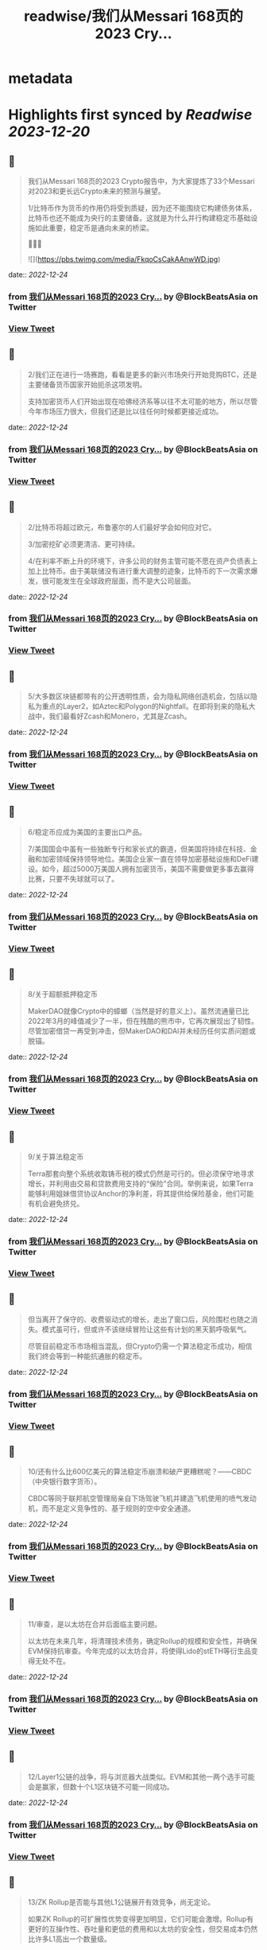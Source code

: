 :PROPERTIES:
:title: readwise/我们从Messari 168页的2023 Cry...
:END:


* metadata
:PROPERTIES:
:author: [[BlockBeatsAsia on Twitter]]
:full-title: "我们从Messari 168页的2023 Cry..."
:category: [[tweets]]
:url: https://twitter.com/BlockBeatsAsia/status/1606291444687409155
:image-url: https://pbs.twimg.com/profile_images/1588454205739929600/i4el9P5L.jpg
:END:

* Highlights first synced by [[Readwise]] [[2023-12-20]]
** 📌
#+BEGIN_QUOTE
我们从Messari 168页的2023 Crypto报告中，为大家提炼了33个Messari对2023和更长远Crypto未来的预测与展望。

1/比特币作为货币的作用仍将受到质疑，因为还不能围绕它构建债务体系，比特币也还不能成为央行的主要储备。这就是为什么并行构建稳定币基础设施如此重要，稳定币是通向未来的桥梁。

📜📜📜 

![](https://pbs.twimg.com/media/FkqoCsCakAAnwWD.jpg) 
#+END_QUOTE
    date:: [[2022-12-24]]
*** from _我们从Messari 168页的2023 Cry..._ by @BlockBeatsAsia on Twitter
*** [[https://twitter.com/BlockBeatsAsia/status/1606291444687409155][View Tweet]]
** 📌
#+BEGIN_QUOTE
2/我们正在进行一场赛跑，看看是更多的新兴市场央行开始竞购BTC，还是主要储备货币国家开始扼杀这项发明。

支持加密货币人们开始出现在哈佛经济系等以往不太可能的地方，所以尽管今年市场压力很大，但我们还是比以往任何时候都更接近成功。 
#+END_QUOTE
    date:: [[2022-12-24]]
*** from _我们从Messari 168页的2023 Cry..._ by @BlockBeatsAsia on Twitter
*** [[https://twitter.com/BlockBeatsAsia/status/1606291448378413057][View Tweet]]
** 📌
#+BEGIN_QUOTE
2/比特币将超过欧元，布鲁塞尔的人们最好学会如何应对它。

3/加密挖矿必须更清洁、更可持续。

4/在利率不断上升的环境下，许多公司的财务主管可能不愿在资产负债表上加上比特币。由于美联储没有进行重大调整的迹象，比特币的下一次需求爆发，很可能发生在全球政府层面，而不是大公司层面。 
#+END_QUOTE
    date:: [[2022-12-24]]
*** from _我们从Messari 168页的2023 Cry..._ by @BlockBeatsAsia on Twitter
*** [[https://twitter.com/BlockBeatsAsia/status/1606291450949505025][View Tweet]]
** 📌
#+BEGIN_QUOTE
5/大多数区块链都带有的公开透明性质，会为隐私网络创造机会，包括以隐私为重点的Layer2，如Aztec和Polygon的Nightfall。在即将到来的隐私大战中，我们最看好Zcash和Monero，尤其是Zcash。 
#+END_QUOTE
    date:: [[2022-12-24]]
*** from _我们从Messari 168页的2023 Cry..._ by @BlockBeatsAsia on Twitter
*** [[https://twitter.com/BlockBeatsAsia/status/1606291453575053318][View Tweet]]
** 📌
#+BEGIN_QUOTE
6/稳定币应成为美国的主要出口产品。

7/美国国会中虽有一些独断专行和家长式的霸道，但美国将持续在科技、金融和加密领域保持领导地位。美国企业家一直在领导加密基础设施和DeFi建设。如今，超过5000万美国人拥有加密货币，美国不需要做更多事去赢得比赛，只要不失球就可以了。 
#+END_QUOTE
    date:: [[2022-12-24]]
*** from _我们从Messari 168页的2023 Cry..._ by @BlockBeatsAsia on Twitter
*** [[https://twitter.com/BlockBeatsAsia/status/1606291456121085953][View Tweet]]
** 📌
#+BEGIN_QUOTE
8/关于超额抵押稳定币

MakerDAO就像Crypto中的蟑螂（当然是好的意义上）。虽然流通量已比2022年3月的峰值减少了一半，但在残酷的熊市中，它再次展现出了韧性。尽管加密借贷一再受到冲击，但MakerDAO和DAI并未经历任何实质问题或脱锚。 
#+END_QUOTE
    date:: [[2022-12-24]]
*** from _我们从Messari 168页的2023 Cry..._ by @BlockBeatsAsia on Twitter
*** [[https://twitter.com/BlockBeatsAsia/status/1606291458620809217][View Tweet]]
** 📌
#+BEGIN_QUOTE
9/关于算法稳定币

Terra那套向整个系统收取铸币税的模式仍然是可行的。但必须保守地寻求增长，并利用由交易和贷款费用支持的“保险”合同。举例来说，如果Terra能够利用姐妹借贷协议Anchor的净利差，将其提供给保险基金，他们可能有机会避免挤兑。 
#+END_QUOTE
    date:: [[2022-12-24]]
*** from _我们从Messari 168页的2023 Cry..._ by @BlockBeatsAsia on Twitter
*** [[https://twitter.com/BlockBeatsAsia/status/1606291461196185606][View Tweet]]
** 📌
#+BEGIN_QUOTE
但当离开了保守的、收费驱动式的增长，走出了窗口后，风险围栏也随之消失。模式虽可行，但或许不该继续冒险让这些有计划的黑天鹅呼吸氧气。

尽管目前稳定币市场相当混乱，但Crypto仍需一个算法稳定币成功，相信我们终会等到一种能抗通胀的稳定币。 
#+END_QUOTE
    date:: [[2022-12-24]]
*** from _我们从Messari 168页的2023 Cry..._ by @BlockBeatsAsia on Twitter
*** [[https://twitter.com/BlockBeatsAsia/status/1606291463825985536][View Tweet]]
** 📌
#+BEGIN_QUOTE
10/还有什么比600亿美元的算法稳定币崩溃和破产更糟糕呢？——CBDC（中央银行数字货币）。

CBDC等同于联邦航空管理局亲自下场驾驶飞机并建造飞机使用的喷气发动机，而不是定义竞争性的、基于规则的空中安全通道。 
#+END_QUOTE
    date:: [[2022-12-24]]
*** from _我们从Messari 168页的2023 Cry..._ by @BlockBeatsAsia on Twitter
*** [[https://twitter.com/BlockBeatsAsia/status/1606291466326020096][View Tweet]]
** 📌
#+BEGIN_QUOTE
11/审查，是以太坊在合并后面临主要问题。

以太坊在未来几年，将清理技术债务，确定Rollup的规模和安全性，并确保EVM保持抗审查。今年完成的以太坊合并，将使得Lido的stETH等衍生品变得无处不在。 
#+END_QUOTE
    date:: [[2022-12-24]]
*** from _我们从Messari 168页的2023 Cry..._ by @BlockBeatsAsia on Twitter
*** [[https://twitter.com/BlockBeatsAsia/status/1606291468620107776][View Tweet]]
** 📌
#+BEGIN_QUOTE
12/Layer1公链的战争，将与浏览器大战类似。EVM和其他一两个选手可能会是赢家，但数十个L1区块链不可能一同成功。 
#+END_QUOTE
    date:: [[2022-12-24]]
*** from _我们从Messari 168页的2023 Cry..._ by @BlockBeatsAsia on Twitter
*** [[https://twitter.com/BlockBeatsAsia/status/1606291470977114113][View Tweet]]
** 📌
#+BEGIN_QUOTE
13/ZK Rollup是否能与其他L1公链展开有效竞争，尚无定论。

如果ZK Rollup的可扩展性优势变得更加明显，它们可能会激增。Rollup有更好的互操作性、吞吐量和更低的费用和以太坊的安全性，但交易成本仍然比许多L1高出一个数量级。 
#+END_QUOTE
    date:: [[2022-12-24]]
*** from _我们从Messari 168页的2023 Cry..._ by @BlockBeatsAsia on Twitter
*** [[https://twitter.com/BlockBeatsAsia/status/1606291473175302144][View Tweet]]
** 📌
#+BEGIN_QUOTE
14/Rollup和模块化区块链的价值累积是值得怀疑的，不清楚与交易结算和执行相比，有多少经济价值会实际流向共识和数据可用性层。

但随着我们持续迈向一个对以太坊L1的依赖度降低，交易更便宜，可用性更好的多Rollup世界，期待在这个领域产生一些新的工具（我们仍需跨链桥）。 
#+END_QUOTE
    date:: [[2022-12-24]]
*** from _我们从Messari 168页的2023 Cry..._ by @BlockBeatsAsia on Twitter
*** [[https://twitter.com/BlockBeatsAsia/status/1606291475402067970][View Tweet]]
** 📌
#+BEGIN_QUOTE
15/Aptos、Sui这些新贵拥有强大的团队、支持者和网络，但在加密寒冬中，新贵们最终会有多大的价值值得怀疑。

16/2020年底，以太坊的领先地位无懈可击。去年年底我们则不太确定，因为当时我们对合并能否及时完成持悲观态度。现在，以太坊将继续占据统治地位，不确定我们是否应该感到高兴。 
#+END_QUOTE
    date:: [[2022-12-24]]
*** from _我们从Messari 168页的2023 Cry..._ by @BlockBeatsAsia on Twitter
*** [[https://twitter.com/BlockBeatsAsia/status/1606291477659017216][View Tweet]]
** 📌
#+BEGIN_QUOTE
17/Uniswap V3是无懈可击的AMM协议，但这不意味着其他DEX无法与之展开竞争。竞争可能会围绕随交易量或波动性调整的动态费用，或预言机性能与可靠性展开。

可以确定的是，其他DEX不可能通过Tokenomics或边际价格优势来取代Uniswap。不要在费用上竞争，而要在价值上竞争。 
#+END_QUOTE
    date:: [[2022-12-24]]
*** from _我们从Messari 168页的2023 Cry..._ by @BlockBeatsAsia on Twitter
*** [[https://twitter.com/BlockBeatsAsia/status/1606291480037019650][View Tweet]]
** 📌
#+BEGIN_QUOTE
18/预计Lido将在2023年成为Crypto行业中产生最多手续费的DApp。在新的一年里，Rocket Pool的市场份额将达到现在的5–10倍。

19/2023年，Crypto资产管理公司将把投资重心转向DAO。 
#+END_QUOTE
    date:: [[2022-12-24]]
*** from _我们从Messari 168页的2023 Cry..._ by @BlockBeatsAsia on Twitter
*** [[https://twitter.com/BlockBeatsAsia/status/1606291482515623936][View Tweet]]
** 📌
#+BEGIN_QUOTE
20/Nori、Flowcarbon、KlimaDAO和Toucan等加密协议值得关注，这些协议通过改造零散破碎的碳交易市场，为减少碳足迹奠定了基础。它们有能力为全球绿色市场带来透明度、流动性和聚集性。

无论何时，只要能投资于一个可持续发展、绿色环保、具有社会意识的组织，你就应该这样做。 
#+END_QUOTE
    date:: [[2022-12-24]]
*** from _我们从Messari 168页的2023 Cry..._ by @BlockBeatsAsia on Twitter
*** [[https://twitter.com/BlockBeatsAsia/status/1606291484793151488][View Tweet]]
** 📌
#+BEGIN_QUOTE
21/大多数DeFi用户和其中的交易，可能都需要在未来几年内完成KYC才能继续。

22/2022年30亿美元的链上攻击，将让安全审计公司们在2023年继续获得投资。

23/NFT的潜力仍然值得相信。 
#+END_QUOTE
    date:: [[2022-12-24]]
*** from _我们从Messari 168页的2023 Cry..._ by @BlockBeatsAsia on Twitter
*** [[https://twitter.com/BlockBeatsAsia/status/1606291487192481795][View Tweet]]
** 📌
#+BEGIN_QUOTE
24/Yuga Labs度过了有趣的一年。虽然ApeCoin令人费解，这个拥有近10万人的虚拟社区，像TikTok、卡戴珊家族一样令人费解。同样令人费解的，还有Dogecoin和Shiba比Uniswap更有价值这件事。

但是，Ape社区确实是为数不多的，在这地狱般一年中取得成长的东西。 
#+END_QUOTE
    date:: [[2022-12-24]]
*** from _我们从Messari 168页的2023 Cry..._ by @BlockBeatsAsia on Twitter
*** [[https://twitter.com/BlockBeatsAsia/status/1606291489578811395][View Tweet]]
** 📌
#+BEGIN_QUOTE
25/我们将继续在马斯克执掌的Twitter上看到更多的NFT实验（在去中心化社交部分会有更多）。

26/2023年，NFT化的时尚产品，将为品牌们开辟一个新的机会。无论是纯数字还是实体/数字混合，都有大量需求。Gucci在Roblox上销售实体包的数字版，售价比“真”的高出800美元。 
#+END_QUOTE
    date:: [[2022-12-24]]
*** from _我们从Messari 168页的2023 Cry..._ by @BlockBeatsAsia on Twitter
*** [[https://twitter.com/BlockBeatsAsia/status/1606291492141780995][View Tweet]]
** 📌
#+BEGIN_QUOTE
27/GameFi目前是Crypto中最过度炒作的分野，我们看空GameFi。

28/仍然看好AR/VR的未来，但不打算押注，今年这样做的人，脸都被抽肿了。

29/OpenSea会成为1000亿美元的公司。Coinbase NFT失败了，FTX NFT消失了，OpenSea的优势变得更加明显。 
#+END_QUOTE
    date:: [[2022-12-24]]
*** from _我们从Messari 168页的2023 Cry..._ by @BlockBeatsAsia on Twitter
*** [[https://twitter.com/BlockBeatsAsia/status/1606291494603657217][View Tweet]]
** 📌
#+BEGIN_QUOTE
30/NFT的设计空间远大于FT，监管的魔爪只有在解决了DeFi、隐私产品和DAO们后，才会触及NFT。NFT将成为包装金融资产的普遍标准，就像现在包装猴子图片一样。 
#+END_QUOTE
    date:: [[2022-12-24]]
*** from _我们从Messari 168页的2023 Cry..._ by @BlockBeatsAsia on Twitter
*** [[https://twitter.com/BlockBeatsAsia/status/1606291496939843586][View Tweet]]
** 📌
#+BEGIN_QUOTE
31/加密基础设施将在大力控制异见人士和打击言论的地区呈指数级增长，并且存在迎合灰色市场的巨大机会。加密基础设施将成为自由、开放网络的支柱，价值数千亿美元。

32/虽然不会在一夜之间发生，但DAO将在未来几年改变经济、政治和整个社会的方方面面。 
#+END_QUOTE
    date:: [[2022-12-24]]
*** from _我们从Messari 168页的2023 Cry..._ by @BlockBeatsAsia on Twitter
*** [[https://twitter.com/BlockBeatsAsia/status/1606291499154804736][View Tweet]]
** 📌
#+BEGIN_QUOTE
33/目前，DAO的管理结构是不可持续的。

很多DAO持有大量自己的原生代币，投资组合欠缺多样性，它们错过了在牛市丰富投资组合的机会。2023年将是加密初创公司的一场血雨腥风，而在去中心化社区中，情况会更糟。 
#+END_QUOTE
    date:: [[2022-12-24]]
*** from _我们从Messari 168页的2023 Cry..._ by @BlockBeatsAsia on Twitter
*** [[https://twitter.com/BlockBeatsAsia/status/1606291501327060992][View Tweet]]
** 📌
#+BEGIN_QUOTE
由于篇幅过长，难免有遗漏，欢迎大家在评论区一起补充。

Messari Crypto Theses for 2023英文全文的下载地址
👇👇👇
https://t.co/rEmpsDMAg5 
#+END_QUOTE
    date:: [[2022-12-24]]
*** from _我们从Messari 168页的2023 Cry..._ by @BlockBeatsAsia on Twitter
*** [[https://twitter.com/BlockBeatsAsia/status/1606291503554314240][View Tweet]]